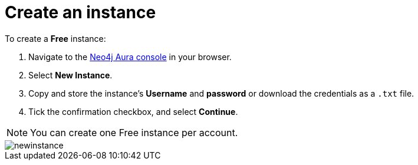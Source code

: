 [[aura-create-instance]]
= Create an instance
:description: This page describes how to create a Neo4j AuraDB instance.

To create a *Free* instance:

. Navigate to the https://console.neo4j.io/?product=aura-db[Neo4j Aura console] in your browser.
. Select *New Instance*.
. Copy and store the instance's *Username* and *password* or download the credentials as a `.txt` file.
. Tick the confirmation checkbox, and select *Continue*.

[NOTE]
======
You can create one Free instance per account.
======

image::newinstance.png[]






